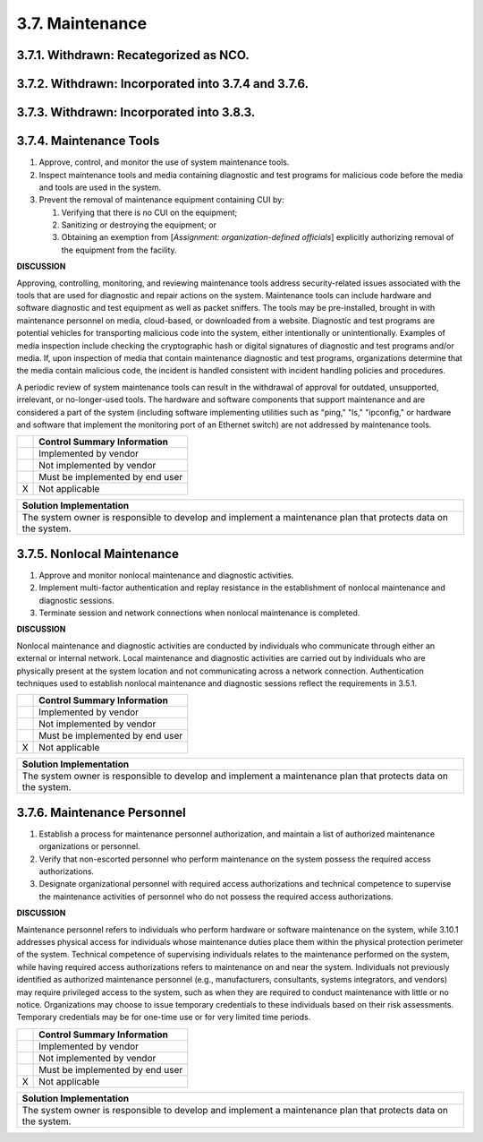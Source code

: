 
.. _3-7--maintenance:

================
3.7. Maintenance
================


.. _3-7-1--withdrawn--recategorized-as-nco-:

---------------------------------------
3.7.1. Withdrawn: Recategorized as NCO.
---------------------------------------

.. raw:: latex

    \newpage



.. _3-7-2--withdrawn--incorporated-into-3-7-4-and-3-7-6-:

----------------------------------------------------
3.7.2. Withdrawn: Incorporated into 3.7.4 and 3.7.6.
----------------------------------------------------

.. raw:: latex

    \newpage



.. _3-7-3--withdrawn--incorporated-into-3-8-3-:

------------------------------------------
3.7.3. Withdrawn: Incorporated into 3.8.3.
------------------------------------------

.. raw:: latex

    \newpage



.. _3-7-4--maintenance-tools:

------------------------
3.7.4. Maintenance Tools
------------------------

#. Approve, control, and monitor the use of system maintenance tools.
#. Inspect maintenance tools and media containing diagnostic and test   programs for malicious code before the media and tools are used in the   system.
#. Prevent the removal of maintenance equipment containing CUI by:

   #. Verifying that there is no CUI on the equipment;
   #. Sanitizing or destroying the equipment; or
   #. Obtaining an exemption from [*Assignment: organization-defined      officials*] explicitly authorizing removal of the equipment from      the facility.

**DISCUSSION**

Approving, controlling, monitoring, and reviewing maintenance tools
address security-related issues associated with the tools that are used
for diagnostic and repair actions on the system. Maintenance tools can
include hardware and software diagnostic and test equipment as well as
packet sniffers. The tools may be pre-installed, brought in with
maintenance personnel on media, cloud-based, or downloaded from a
website. Diagnostic and test programs are potential vehicles for
transporting malicious code into the system, either intentionally or
unintentionally. Examples of media inspection include checking the
cryptographic hash or digital signatures of diagnostic and test programs
and/or media. If, upon inspection of media that contain maintenance
diagnostic and test programs, organizations determine that the media
contain malicious code, the incident is handled consistent with incident
handling policies and procedures.

A periodic review of system maintenance tools can result in the
withdrawal of approval for outdated, unsupported, irrelevant, or
no-longer-used tools. The hardware and software components that support
maintenance and are considered a part of the system (including software
implementing utilities such as "ping," "ls," "ipconfig," or hardware and
software that implement the monitoring port of an Ethernet switch) are
not addressed by maintenance tools.

+---+---------------------------------+
|   | Control Summary Information     |
+===+=================================+
|   | Implemented by vendor           |
+---+---------------------------------+
|   | Not implemented by vendor       |
+---+---------------------------------+
|   | Must be implemented by end user |
+---+---------------------------------+
| X | Not applicable                  |
+---+---------------------------------+

+----------------------------------------------------------------------------------+
| Solution Implementation                                                          |
+==================================================================================+
| The system owner is responsible to develop and implement a maintenance plan that |
| protects data on the system.                                                     |
+----------------------------------------------------------------------------------+

.. raw:: latex

    \newpage



.. _3-7-5--nonlocal-maintenance:

---------------------------
3.7.5. Nonlocal Maintenance
---------------------------

#. Approve and monitor nonlocal maintenance and diagnostic activities.
#. Implement multi-factor authentication and replay resistance in the   establishment of nonlocal maintenance and diagnostic sessions.
#. Terminate session and network connections when nonlocal maintenance   is completed.

**DISCUSSION**

Nonlocal maintenance and diagnostic activities are conducted by
individuals who communicate through either an external or internal
network. Local maintenance and diagnostic activities are carried out by
individuals who are physically present at the system location and not
communicating across a network connection. Authentication techniques
used to establish nonlocal maintenance and diagnostic sessions reflect
the requirements in 3.5.1.

+---+---------------------------------+
|   | Control Summary Information     |
+===+=================================+
|   | Implemented by vendor           |
+---+---------------------------------+
|   | Not implemented by vendor       |
+---+---------------------------------+
|   | Must be implemented by end user |
+---+---------------------------------+
| X | Not applicable                  |
+---+---------------------------------+

+----------------------------------------------------------------------------------+
| Solution Implementation                                                          |
+==================================================================================+
| The system owner is responsible to develop and implement a maintenance plan that |
| protects data on the system.                                                     |
+----------------------------------------------------------------------------------+

.. raw:: latex

    \newpage



.. _3-7-6--maintenance-personnel:

----------------------------
3.7.6. Maintenance Personnel
----------------------------

#. Establish a process for maintenance personnel authorization, and   maintain a list of authorized maintenance organizations or personnel.
#. Verify that non-escorted personnel who perform maintenance on the   system possess the required access authorizations.
#. Designate organizational personnel with required access   authorizations and technical competence to supervise the maintenance   activities of personnel who do not possess the required access   authorizations.

**DISCUSSION**

Maintenance personnel refers to individuals who perform hardware or
software maintenance on the system, while 3.10.1 addresses physical
access for individuals whose maintenance duties place them within the
physical protection perimeter of the system. Technical competence of
supervising individuals relates to the maintenance performed on the
system, while having required access authorizations refers to
maintenance on and near the system. Individuals not previously
identified as authorized maintenance personnel (e.g., manufacturers,
consultants, systems integrators, and vendors) may require privileged
access to the system, such as when they are required to conduct
maintenance with little or no notice. Organizations may choose to issue
temporary credentials to these individuals based on their risk
assessments. Temporary credentials may be for one-time use or for very
limited time periods.

+---+---------------------------------+
|   | Control Summary Information     |
+===+=================================+
|   | Implemented by vendor           |
+---+---------------------------------+
|   | Not implemented by vendor       |
+---+---------------------------------+
|   | Must be implemented by end user |
+---+---------------------------------+
| X | Not applicable                  |
+---+---------------------------------+

+----------------------------------------------------------------------------------+
| Solution Implementation                                                          |
+==================================================================================+
| The system owner is responsible to develop and implement a maintenance plan that |
| protects data on the system.                                                     |
+----------------------------------------------------------------------------------+

.. raw:: latex

    \newpage

